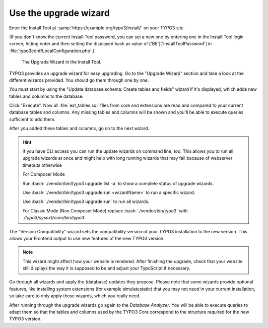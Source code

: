 ﻿.. include:: ../../Includes.txt


.. _use-the-upgrade-wizard:

Use the upgrade wizard
^^^^^^^^^^^^^^^^^^^^^^

Enter the Install Tool at :samp:`https://example.org/typo3/install/` on your TYPO3 site.

(If you don't know the current Install Tool password, you can set a new
one by entering one in the Install Tool login screen, hitting enter and
then setting the displayed hash as value of
['BE']['installToolPassword'] in
:file:`typo3conf/LocalConfiguration.php`.)

.. figure:: ../../Images/Upgrade-Wizard.png
   :class: with-shadow
   :alt: Upgrade wizard

   The Upgrade Wizard in the Install Tool.

TYPO3 provides an upgrade wizard for easy upgrading. Go to the
"Upgrade Wizard" section and take a look at the different wizards
provided. You should go them through one by one.

You must start by using the "Update database schema: Create tables and
fields" wizard if it's displayed, which adds new tables and columns to the database.

Click "Execute". Now all :file:`ext_tables.sql` files from core and extensions
are read and compared to your current database tables and columns. Any
missing tables and columns will be shown and you'll be able to execute
queries sufficient to add them.

After you added these tables and columns, go on to the next wizard.

.. hint::

   If you have CLI access you can run the update wizards on command line, too.
   This allows you to run all upgrade wizards at once and might help with long
   running wizards that may fail because of webserver timeouts otherwise

   For Composer Mode

   Run :bash:`./vendor/bin/typo3 upgrade:list -a` to show a complete status of
   upgrade wizards.

   Use :bash:`./vendor/bin/typo3 upgrade:run <wizardName>` to run a specific wizard.

   Use :bash:`./vendor/bin/typo3 upgrade:run` to run all wizards.

   For Classic Mode (Non Composer Mode) replace :bash:`./vendor/bin/typo3` with
   `./typo3/sysext/core/bin/typo3`.

The "Version Compatibility" wizard sets the compatibility version of
your TYPO3 installation to the new version. This allows your Frontend
output to use new features of the new TYPO3 version.

.. note::

   This wizard might affect how your website is rendered. After finishing
   the upgrade, check that your website still displays the way it is
   supposed to be and adjust your TypoScript if necessary.

Go through all wizards and apply the (database) updates they propose.
Please note that some wizards provide optional features, like
installing system extensions (for example simulatestatic) that you may
not need in your current installation, so take care to only apply those
wizards, which you really need.

After running through the upgrade wizards go again to the
`Database Analyzer`.
You will be able to execute queries to adapt them so that
the tables and columns used by the TYPO3 Core correspond to the
structure required for the new TYPO3 version.

